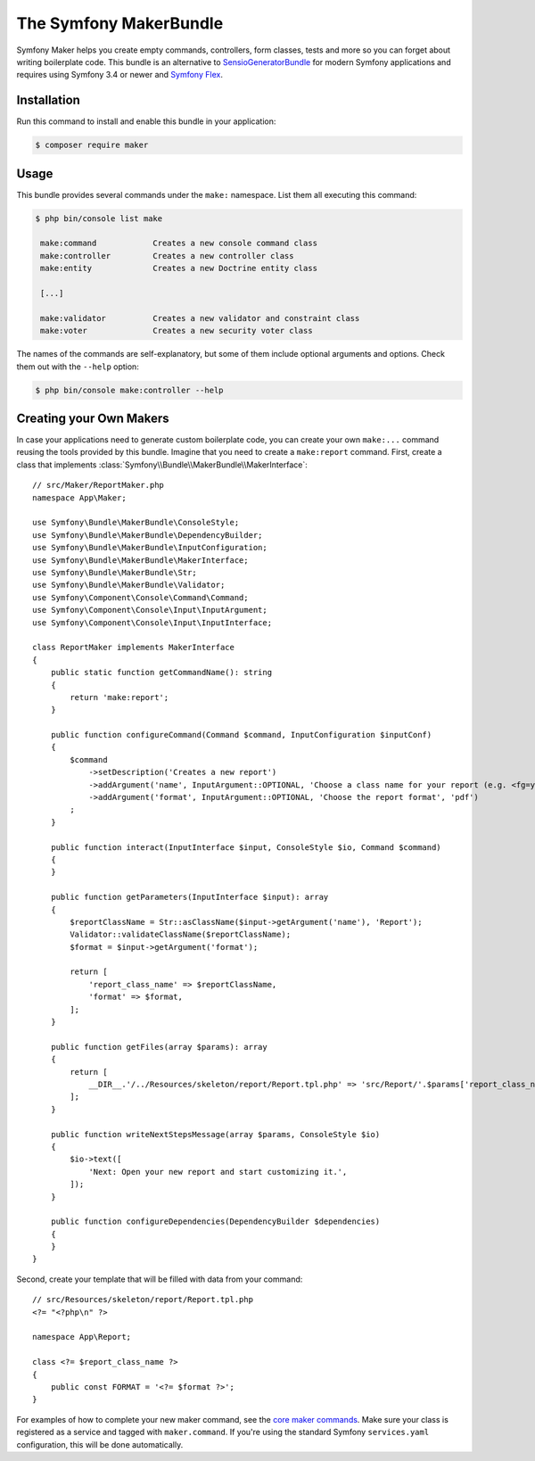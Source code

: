 The Symfony MakerBundle
=======================

Symfony Maker helps you create empty commands, controllers, form classes,
tests and more so you can forget about writing boilerplate code. This
bundle is an alternative to `SensioGeneratorBundle`_ for modern Symfony
applications and requires using Symfony 3.4 or newer and `Symfony Flex`_.

Installation
------------

Run this command to install and enable this bundle in your application:

.. code-block:: terminal

    $ composer require maker

Usage
-----

This bundle provides several commands under the ``make:`` namespace. List them
all executing this command:

.. code-block:: terminal

    $ php bin/console list make

     make:command            Creates a new console command class
     make:controller         Creates a new controller class
     make:entity             Creates a new Doctrine entity class

     [...]

     make:validator          Creates a new validator and constraint class
     make:voter              Creates a new security voter class

The names of the commands are self-explanatory, but some of them include
optional arguments and options. Check them out with the ``--help`` option:

.. code-block:: terminal

    $ php bin/console make:controller --help

Creating your Own Makers
------------------------

In case your applications need to generate custom boilerplate code, you can
create your own ``make:...`` command reusing the tools provided by this bundle.
Imagine that you need to create a ``make:report`` command. First, create a
class that implements :class:`Symfony\\Bundle\\MakerBundle\\MakerInterface`::

    // src/Maker/ReportMaker.php
    namespace App\Maker;

    use Symfony\Bundle\MakerBundle\ConsoleStyle;
    use Symfony\Bundle\MakerBundle\DependencyBuilder;
    use Symfony\Bundle\MakerBundle\InputConfiguration;
    use Symfony\Bundle\MakerBundle\MakerInterface;
    use Symfony\Bundle\MakerBundle\Str;
    use Symfony\Bundle\MakerBundle\Validator;
    use Symfony\Component\Console\Command\Command;
    use Symfony\Component\Console\Input\InputArgument;
    use Symfony\Component\Console\Input\InputInterface;

    class ReportMaker implements MakerInterface
    {
        public static function getCommandName(): string
        {
            return 'make:report';
        }

        public function configureCommand(Command $command, InputConfiguration $inputConf)
        {
            $command
                ->setDescription('Creates a new report')
                ->addArgument('name', InputArgument::OPTIONAL, 'Choose a class name for your report (e.g. <fg=yellow>PdfReport</>).')
                ->addArgument('format', InputArgument::OPTIONAL, 'Choose the report format', 'pdf')
            ;
        }

        public function interact(InputInterface $input, ConsoleStyle $io, Command $command)
        {
        }

        public function getParameters(InputInterface $input): array
        {
            $reportClassName = Str::asClassName($input->getArgument('name'), 'Report');
            Validator::validateClassName($reportClassName);
            $format = $input->getArgument('format');
            
            return [
                'report_class_name' => $reportClassName,
                'format' => $format,
            ];
        }

        public function getFiles(array $params): array
        {
            return [
                __DIR__.'/../Resources/skeleton/report/Report.tpl.php' => 'src/Report/'.$params['report_class_name'].'.php',
            ];
        }

        public function writeNextStepsMessage(array $params, ConsoleStyle $io)
        {
            $io->text([
                'Next: Open your new report and start customizing it.',
            ]);
        }

        public function configureDependencies(DependencyBuilder $dependencies)
        {
        }
    }

Second, create your template that will be filled with data from your command::

    // src/Resources/skeleton/report/Report.tpl.php
    <?= "<?php\n" ?>

    namespace App\Report;
    
    class <?= $report_class_name ?>
    {
        public const FORMAT = '<?= $format ?>';
    }

For examples of how to complete your new maker command, see the `core maker commands`_.
Make sure your class is registered as a service and tagged with ``maker.command``.
If you're using the standard Symfony ``services.yaml`` configuration, this
will be done automatically.

.. _`SensioGeneratorBundle`: https://github.com/sensiolabs/SensioGeneratorBundle
.. _`Symfony Flex`: https://symfony.com/doc/current/setup/flex.html
.. _`core maker commands`: https://github.com/symfony/maker-bundle/tree/master/src/Maker
